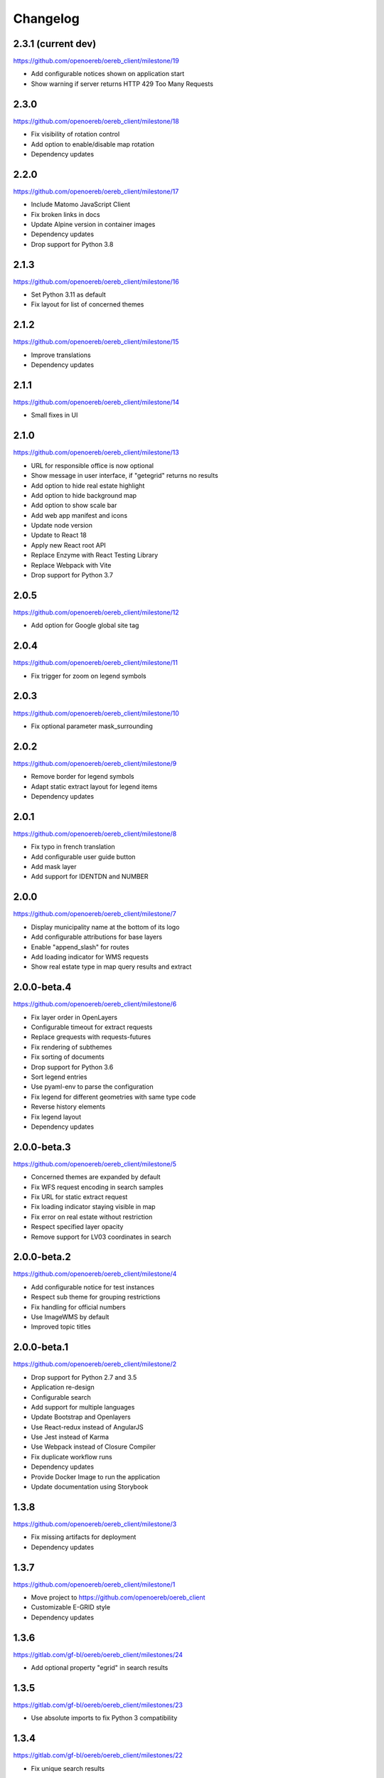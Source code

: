 Changelog
---------

2.3.1 (current dev)
*******************

https://github.com/openoereb/oereb_client/milestone/19

- Add configurable notices shown on application start
- Show warning if server returns HTTP 429 Too Many Requests

2.3.0
*****

https://github.com/openoereb/oereb_client/milestone/18

- Fix visibility of rotation control
- Add option to enable/disable map rotation
- Dependency updates

2.2.0
*****

https://github.com/openoereb/oereb_client/milestone/17

- Include Matomo JavaScript Client
- Fix broken links in docs
- Update Alpine version in container images
- Dependency updates
- Drop support for Python 3.8

2.1.3
*****

https://github.com/openoereb/oereb_client/milestone/16

- Set Python 3.11 as default
- Fix layout for list of concerned themes

2.1.2
*****

https://github.com/openoereb/oereb_client/milestone/15

- Improve translations
- Dependency updates

2.1.1
*****

https://github.com/openoereb/oereb_client/milestone/14

- Small fixes in UI

2.1.0
*****

https://github.com/openoereb/oereb_client/milestone/13

- URL for responsible office is now optional
- Show message in user interface, if "getegrid" returns no results
- Add option to hide real estate highlight
- Add option to hide background map
- Add option to show scale bar
- Add web app manifest and icons
- Update node version
- Update to React 18
- Apply new React root API
- Replace Enzyme with React Testing Library
- Replace Webpack with Vite
- Drop support for Python 3.7

2.0.5
*****

https://github.com/openoereb/oereb_client/milestone/12

- Add option for Google global site tag

2.0.4
*****

https://github.com/openoereb/oereb_client/milestone/11

- Fix trigger for zoom on legend symbols

2.0.3
*****

https://github.com/openoereb/oereb_client/milestone/10

- Fix optional parameter mask_surrounding

2.0.2
*****

https://github.com/openoereb/oereb_client/milestone/9

- Remove border for legend symbols
- Adapt static extract layout for legend items
- Dependency updates

2.0.1
*****

https://github.com/openoereb/oereb_client/milestone/8

- Fix typo in french translation
- Add configurable user guide button
- Add mask layer
- Add support for IDENTDN and NUMBER

2.0.0
*****

https://github.com/openoereb/oereb_client/milestone/7

- Display municipality name at the bottom of its logo
- Add configurable attributions for base layers
- Enable "append_slash" for routes
- Add loading indicator for WMS requests
- Show real estate type in map query results and extract

2.0.0-beta.4
************

https://github.com/openoereb/oereb_client/milestone/6

- Fix layer order in OpenLayers
- Configurable timeout for extract requests
- Replace grequests with requests-futures
- Fix rendering of subthemes
- Fix sorting of documents
- Drop support for Python 3.6
- Sort legend entries
- Use pyaml-env to parse the configuration
- Fix legend for different geometries with same type code
- Reverse history elements
- Fix legend layout
- Dependency updates

2.0.0-beta.3
************

https://github.com/openoereb/oereb_client/milestone/5

- Concerned themes are expanded by default
- Fix WFS request encoding in search samples
- Fix URL for static extract request
- Fix loading indicator staying visible in map
- Fix error on real estate without restriction
- Respect specified layer opacity
- Remove support for LV03 coordinates in search

2.0.0-beta.2
************

https://github.com/openoereb/oereb_client/milestone/4

- Add configurable notice for test instances
- Respect sub theme for grouping restrictions
- Fix handling for official numbers
- Use ImageWMS by default
- Improved topic titles

2.0.0-beta.1
************

https://github.com/openoereb/oereb_client/milestone/2

- Drop support for Python 2.7 and 3.5
- Application re-design
- Configurable search
- Add support for multiple languages
- Update Bootstrap and Openlayers
- Use React-redux instead of AngularJS
- Use Jest instead of Karma
- Use Webpack instead of Closure Compiler
- Fix duplicate workflow runs
- Dependency updates
- Provide Docker Image to run the application
- Update documentation using Storybook

1.3.8
*****

https://github.com/openoereb/oereb_client/milestone/3

- Fix missing artifacts for deployment
- Dependency updates

1.3.7
*****

https://github.com/openoereb/oereb_client/milestone/1

- Move project to https://github.com/openoereb/oereb_client
- Customizable E-GRID style
- Dependency updates

1.3.6
*****

https://gitlab.com/gf-bl/oereb/oereb_client/milestones/24

- Add optional property "egrid" in search results

1.3.5
*****

https://gitlab.com/gf-bl/oereb/oereb_client/milestones/23

- Use absolute imports to fix Python 3 compatibility

1.3.4
*****

https://gitlab.com/gf-bl/oereb/oereb_client/milestones/22

- Fix unique search results

1.3.3
*****

https://gitlab.com/gf-bl/oereb/oereb_client/milestones/21

- Fix sorting of legend entries
- Fix search handling on multiple results for one EGRID
- Print 0.0% values in legend
- Define timeout for extract requests

1.3.2
*****

https://gitlab.com/gf-bl/oereb/oereb_client/milestones/20

- Configurable tooltip for link to external viewer

1.3.1
*****

https://gitlab.com/gf-bl/oereb/oereb_client/milestones/19

- Parse format parameter from view service URL
- Add configurable custom CSS file

1.3.0
*****

https://gitlab.com/gf-bl/oereb/oereb_client/milestones/18

- Move repository into oereb subgroup
- Update URLs in documentation
- Configurable parameters for availability layer
- Configurable link to WebGIS
- Add configuration for Google Analytics

1.2.5
*****

https://gitlab.com/gf-bl/oereb/oereb_client/milestones/17

- Improve layout for responsible offices
- Improve sorting of glossary

1.2.4
*****

https://gitlab.com/gf-bl/oereb/oereb_client/milestones/16

- Adjust legend titles according to PDF specification
- Add responsible offices from geometries
- Specify OEREB logo via configuration

1.2.3
*****

https://gitlab.com/gf-bl/oereb/oereb_client/milestones/15

- Allow extracts without restrictions (e.g. in unpublished municipalities)
- Define ol.View resolutions via configuration
- Round zoom level value in URL
- Rename "Glossar" to "Abkürzungen"
- Include abbreviation and official number in document title, if available

1.2.2
*****

- Fix broken package on PyPI

1.2.1
*****

https://gitlab.com/gf-bl/oereb/oereb_client/milestones/14

- Reject extract if restriction contains no legal provisions
- Use new getegrid URL (with format parameter)
- Update map center and zoom level in URL parameters
- Use URL parameters to specify initial extent

1.2.0
*****

https://gitlab.com/gf-bl/oereb/oereb_client/milestones/13

- Build and upload tagged versions to public PyPI
- Set title and favicon via configuration
- Set logo URL via configuration
- Show link to GeoView BL only if configured
- Apply new property names in legend
- Adapt new document types
- Add section for hints
- Add magnifier for legend symbols (with on/off switch)

1.1.5
*****

https://gitlab.com/gf-bl/oereb/oereb_client/milestones/12

- dismiss all non https urls for WMTS


1.1.4
*****

https://gitlab.com/gf-bl/oereb/oereb_client/milestones/11

- Fix URL encoding in link to GeoView BL

1.1.3
*****

https://gitlab.com/gf-bl/oereb/oereb_client/milestones/10

- Configure GeoView BL layers via YAML

1.1.2
*****

https://gitlab.com/gf-bl/oereb/oereb_client/milestones/9

- Fix PDF download on iOS
- Combine built JavaScript code in one file

1.1.1
*****

https://gitlab.com/gf-bl/oereb/oereb_client/milestones/8

- Fix search results in IE
  (https://gitlab.com/gf-bl/oereb/oereb_client/issues/67)
- Hide expand button on new extract
  (https://gitlab.com/gf-bl/oereb/oereb_client/issues/66)
- Show availability map on top of topic layers
  (https://gitlab.com/gf-bl/oereb/oereb_client/issues/68)
- Fix error message content and visibility in IE
- Adjust information panel font size on small screens
- Add fade out at top and bottom of extract wrapper
  (not working with IE)
- Add missing tool tips
  (https://gitlab.com/gf-bl/oereb/oereb_client/issues/69)
- Add cache buster to HTTP requests
  (https://gitlab.com/gf-bl/oereb/oereb_client/issues/70)

1.1.0
*****

https://gitlab.com/gf-bl/oereb/oereb_client/milestones/7

- Optimize user interface for mobile devices
- Add availability map
- Chronological sorting of history items
- Adjust padding in fit method for mobile layout
- Fix width of full legend graphics in IE

1.0.0
*****

- Initial version
